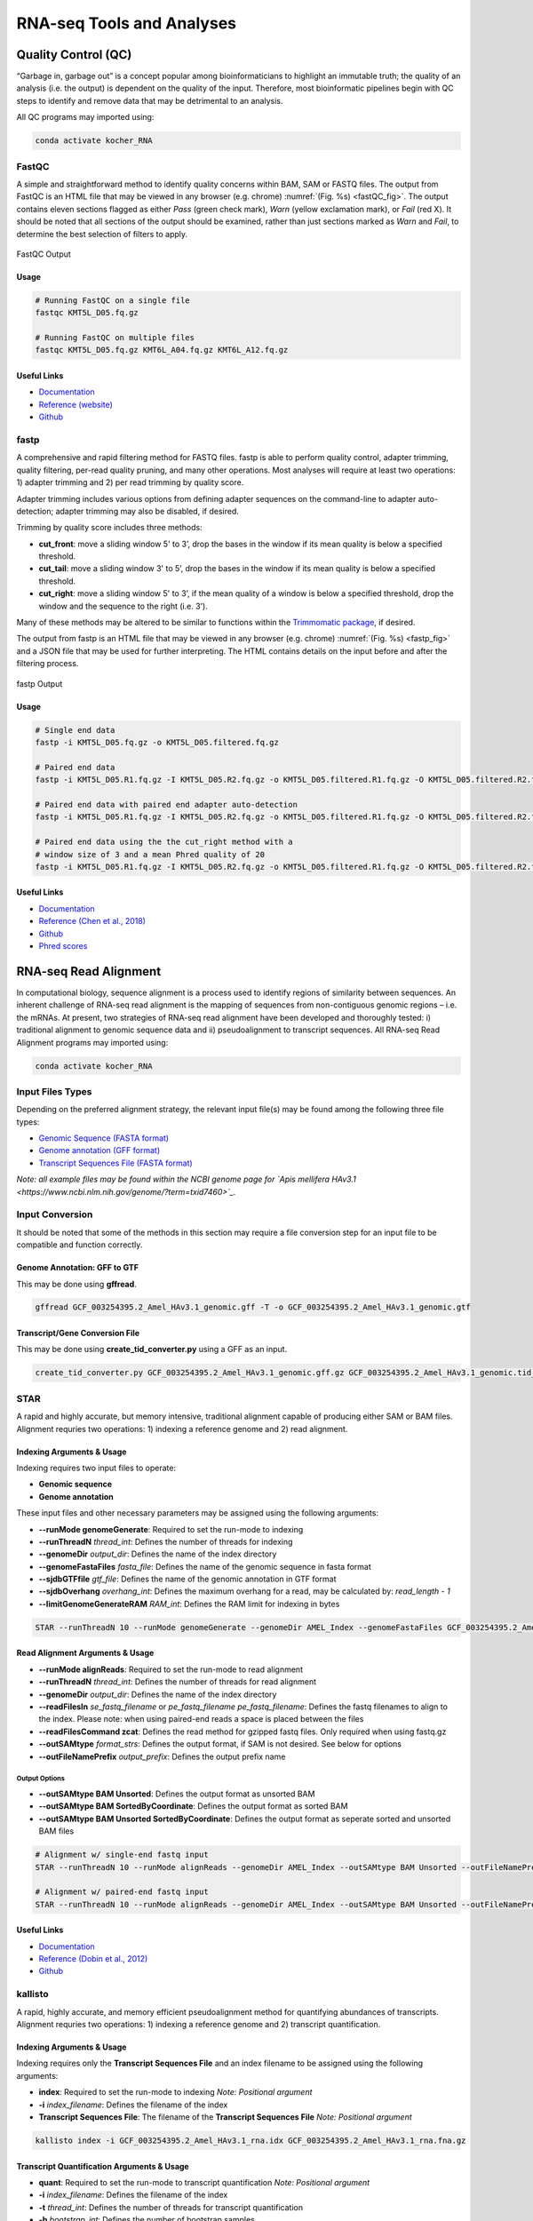##########################
RNA-seq Tools and Analyses
##########################

********************
Quality Control (QC)
********************
“Garbage in, garbage out” is a concept popular among bioinformaticians to highlight an immutable truth; the quality of an analysis (i.e. the output) is dependent on the quality of the input. Therefore, most bioinformatic pipelines begin with QC steps to identify and remove data that may be detrimental to an analysis. 

All QC programs may imported using:

.. code-block:: bash
   :name: kocher_RNA

   conda activate kocher_RNA

FastQC
======
A simple and straightforward method to identify quality concerns within BAM, SAM or FASTQ files. The output from FastQC is an HTML file that may be viewed in any browser (e.g. chrome) :numref:`(Fig. %s) <fastQC_fig>`. The output contains eleven sections flagged as either *Pass* (green check mark), *Warn* (yellow exclamation mark), or *Fail* (red X). It should be noted that all sections of the output should be examined, rather than just sections marked as *Warn* and *Fail*, to determine the best selection of  filters to apply.

.. figure:: RNA_seq/fastQC.jpg
    :width: 100%
    :align: center
    :figclass: align-center
    :name: fastQC_fig
     
    FastQC Output

Usage
-----
.. code-block:: bash
   :name: FastQC

   # Running FastQC on a single file
   fastqc KMT5L_D05.fq.gz

   # Running FastQC on multiple files
   fastqc KMT5L_D05.fq.gz KMT6L_A04.fq.gz KMT6L_A12.fq.gz

Useful Links
------------
* `Documentation <https://www.bioinformatics.babraham.ac.uk/projects/fastqc/Help/>`_
* `Reference \(website\) <http://www.bioinformatics.babraham.ac.uk/projects/fastqc/>`_
* `Github <https://github.com/s-andrews/FastQC>`_

fastp
=====
A comprehensive and rapid filtering method for FASTQ files. fastp is able to perform quality control, adapter trimming, quality filtering, per-read quality pruning, and many other operations. Most analyses will require at least two operations: 1) adapter trimming and 2) per read trimming by quality score. 

Adapter trimming includes various options from defining adapter sequences on the command-line to adapter auto-detection; adapter trimming may also be disabled, if desired. 

Trimming by quality score includes three methods:

* **cut_front**:  move a sliding window 5' to 3’, drop the bases in the window if its mean quality is below a specified threshold.
* **cut_tail**:  move a sliding window 3' to 5’, drop the bases in the window if its mean quality is below a specified threshold. 
* **cut_right**:  move a sliding window 5' to 3’, if the mean quality of a window is below a specified threshold, drop the window and the sequence to the right (i.e. 3’).

Many of these methods may be altered to be similar to functions within the `Trimmomatic package <http://www.usadellab.org/cms/?page=trimmomatic>`_, if desired.

The output from fastp is an HTML file that may be viewed in any browser (e.g. chrome) :numref:`(Fig. %s) <fastp_fig>` and a JSON file that may be used for further interpreting. The HTML contains details on the input before and after the filtering process.


.. figure:: RNA_seq/fastp.jpg
    :width: 100%
    :align: center
    :figclass: align-center
    :name: fastp_fig
     
    fastp Output


Usage
-----
.. code-block:: bash
   :name: fastp

   # Single end data
   fastp -i KMT5L_D05.fq.gz -o KMT5L_D05.filtered.fq.gz

   # Paired end data
   fastp -i KMT5L_D05.R1.fq.gz -I KMT5L_D05.R2.fq.gz -o KMT5L_D05.filtered.R1.fq.gz -O KMT5L_D05.filtered.R2.fq.gz

   # Paired end data with paired end adapter auto-detection
   fastp -i KMT5L_D05.R1.fq.gz -I KMT5L_D05.R2.fq.gz -o KMT5L_D05.filtered.R1.fq.gz -O KMT5L_D05.filtered.R2.fq.gz --detect_adapter_for_pe

   # Paired end data using the the cut_right method with a
   # window size of 3 and a mean Phred quality of 20
   fastp -i KMT5L_D05.R1.fq.gz -I KMT5L_D05.R2.fq.gz -o KMT5L_D05.filtered.R1.fq.gz -O KMT5L_D05.filtered.R2.fq.gz --cut_right --cut_right_window_size 3 --cut_right_mean_quality 20

Useful Links
------------
* `Documentation <https://github.com/OpenGene/fastp/blob/master/README.md>`_
* `Reference \(Chen et al\.\, 2018\) <https://academic.oup.com/bioinformatics/article/34/17/i884/5093234>`_
* `Github <https://github.com/OpenGene/fastp>`_
* `Phred scores <https://en.wikipedia.org/wiki/Phred_quality_score>`_

**********************
RNA-seq Read Alignment
**********************
In computational biology, sequence alignment is a process used to identify regions of similarity between sequences. An inherent challenge of RNA-seq read alignment is the mapping of sequences from non-contiguous genomic regions – i.e. the mRNAs. At present, two strategies of RNA-seq read alignment have been developed and thoroughly tested: i) traditional alignment to genomic sequence data and ii) pseudoalignment to transcript sequences. All RNA-seq Read Alignment programs may imported using:

.. code-block:: bash
   :name: kocher_RNA

   conda activate kocher_RNA

Input Files Types
=================
Depending on the preferred alignment strategy, the relevant input file(s) may be found among the following three file types:

* `Genomic Sequence \(FASTA format\) <https://ftp.ncbi.nlm.nih.gov/genomes/all/GCF/003/254/395/GCF_003254395.2_Amel_HAv3.1/GCF_003254395.2_Amel_HAv3.1_genomic.fna.gz>`_
* `Genome annotation  \(GFF format\) <https://ftp.ncbi.nlm.nih.gov/genomes/all/GCF/003/254/395/GCF_003254395.2_Amel_HAv3.1/GCF_003254395.2_Amel_HAv3.1_genomic.gff.gz>`_
* `Transcript Sequences File \(FASTA format\) <https://ftp.ncbi.nlm.nih.gov/genomes/all/GCF/003/254/395/GCF_003254395.2_Amel_HAv3.1/GCF_003254395.2_Amel_HAv3.1_rna.fna.gz>`_

*Note: all example files may be found within the NCBI genome page for `Apis mellifera HAv3\.1 <https://www.ncbi.nlm.nih.gov/genome/?term=txid7460>`_.*

Input Conversion
================
It should be noted that some of the methods in this section may require a file conversion step for an input file to be compatible and function correctly.

Genome Annotation: GFF to GTF
-----------------------------
This may be done using **gffread**.

.. code-block:: bash
   :name: gffread

   gffread GCF_003254395.2_Amel_HAv3.1_genomic.gff -T -o GCF_003254395.2_Amel_HAv3.1_genomic.gtf


Transcript/Gene Conversion File
-------------------------------
This may be done using **create_tid_converter.py** using a GFF as an input.

.. code-block:: bash
   :name: tid_converter

   create_tid_converter.py GCF_003254395.2_Amel_HAv3.1_genomic.gff.gz GCF_003254395.2_Amel_HAv3.1_genomic.tid_to_gid2.csv

STAR
====
A rapid and highly accurate, but memory intensive, traditional alignment capable of producing either SAM or BAM files. Alignment requries two operations: 1) indexing a reference genome and 2) read alignment. 

Indexing Arguments & Usage
--------------------------
Indexing requires two input files to operate:

* **Genomic sequence**
* **Genome annotation**

These input files and other necessary parameters may be assigned using the following arguments:

* **--runMode genomeGenerate**: Required to set the run-mode to indexing
* **--runThreadN** *thread_int*: Defines the number of threads for indexing
* **--genomeDir** *output_dir*: Defines the name of the index directory
* **--genomeFastaFiles** *fasta_file*: Defines the name of the genomic sequence in fasta format
* **--sjdbGTFfile** *gtf_file*: Defines the name of the genomic annotation in GTF format
* **--sjdbOverhang** *overhang_int*: Defines the maximum overhang for a read, may be calculated by: *read_length - 1*
* **--limitGenomeGenerateRAM** *RAM_int*: Defines the RAM limit for indexing in bytes

.. code-block:: bash
   :name: star_index

   STAR --runThreadN 10 --runMode genomeGenerate --genomeDir AMEL_Index --genomeFastaFiles GCF_003254395.2_Amel_HAv3.1_genomic.fna --sjdbGTFfile GCF_003254395.2_Amel_HAv3.1_genomic.gtf --sjdbOverhang 99 --limitGenomeGenerateRAM 38000000000

Read Alignment Arguments & Usage
--------------------------------
* **--runMode alignReads**: Required to set the run-mode to read alignment
* **--runThreadN** *thread_int*: Defines the number of threads for read alignment
* **--genomeDir** *output_dir*: Defines the name of the index directory
* **--readFilesIn** *se_fastq_filename* or *pe_fastq_filename pe_fastq_filename*: Defines the fastq filenames to align to the index. Please note: when using paired-end reads a space is placed between the files
* **--readFilesCommand zcat**: Defines the read method for gzipped fastq files. Only required when using fastq.gz
* **--outSAMtype** *format_strs*: Defines the output format, if SAM is not desired. See below for options
* **--outFileNamePrefix** *output_prefix*: Defines the output prefix name

Output Options
^^^^^^^^^^^^^^
* **--outSAMtype BAM Unsorted**: Defines the output format as unsorted BAM
* **--outSAMtype BAM SortedByCoordinate**: Defines the output format as sorted BAM
* **--outSAMtype BAM Unsorted SortedByCoordinate**: Defines the output format as seperate sorted and unsorted BAM files

.. code-block:: bash
   :name: star_alignment

   # Alignment w/ single-end fastq input
   STAR --runThreadN 10 --runMode alignReads --genomeDir AMEL_Index --outSAMtype BAM Unsorted --outFileNamePrefix AMEL1. --readFilesCommand zcat --readFilesIn AMEL1.filtered.fastq.gz

   # Alignment w/ paired-end fastq input
   STAR --runThreadN 10 --runMode alignReads --genomeDir AMEL_Index --outSAMtype BAM Unsorted --outFileNamePrefix AMEL2. --readFilesCommand zcat --readFilesIn AMEL2_1.filtered.fastq.gz AMEL2_2.filtered.fastq.gz

Useful Links
------------
* `Documentation <https://github.com/alexdobin/STAR/blob/master/doc/STARmanual.pdf>`_
* `Reference \(Dobin et al\.\, 2012\) <https://academic.oup.com/bioinformatics/article-lookup/doi/10.1093/bioinformatics/bts635>`_
* `Github <https://github.com/alexdobin/STAR>`_

kallisto
========
A rapid, highly accurate, and memory efficient pseudoalignment method for quantifying abundances of transcripts. Alignment requries two operations: 1) indexing a reference genome and 2) transcript quantification. 

Indexing Arguments & Usage
--------------------------
Indexing requires only the **Transcript Sequences File** and an index filename to be assigned using the following arguments:

* **index**: Required to set the run-mode to indexing *Note: Positional argument* 
* **-i** *index_filename*: Defines the filename of the index
* **Transcript Sequences File**: The filename of the **Transcript Sequences File** *Note: Positional argument* 

.. code-block:: bash
   :name: kallisto_index

   kallisto index -i GCF_003254395.2_Amel_HAv3.1_rna.idx GCF_003254395.2_Amel_HAv3.1_rna.fna.gz

Transcript Quantification Arguments & Usage
-------------------------------------------
* **quant**: Required to set the run-mode to transcript quantification *Note: Positional argument*
* **-i** *index_filename*: Defines the filename of the index
* **-t** *thread_int*: Defines the number of threads for transcript quantification
* **-b** *bootstrap_int*: Defines the number of bootstrap samples
* **-o** *output_dir_name*: Defines the name of the output directory
* **FASTQ Read Files**: The filenames of the **FASTQ Read Files** *Note: Positional argument* 

Single-end Mode
^^^^^^^^^^^^^^^
* **--single**: Required to set the run-mode to single-end transcript quantification
* **-l** *length_float*: Defines the estimated average fragment length
* **-s** *stdev_float*: Defines the estimated standard deviation of fragment length

Output Options
^^^^^^^^^^^^^^
* **--pseudobam**: Defines if pseudoalignments should be saved to a transcriptome to BAM file
* **--genomebam**: Defines if pseudoalignments should be projected onto a genome-sorted BAM file. *Note: Requries* **--gtf** *to operate*
* **--gtf** *gtf_filename*: Defines the name of the genomic annotation in GTF format

.. code-block:: bash
   :name: kallisto_quant

   # Alignment w/ single-end fastq input
   kallisto quant -i GCF_003254395.2_Amel_HAv3.1_rna.idx -b 100 -t 10 -l 45.552 -s 5.225 -o AMEL1 AMEL1.filtered.fastq.gz

   # Alignment w/ paired-end fastq input
   kallisto quant -i GCF_003254395.2_Amel_HAv3.1_rna.idx -b 100 -t 10 -o AMEL2 AMEL2_1.filtered.fastq.gz AMEL2_2.filtered.fastq.gz

Useful Links
------------
* `Documentation <https://pachterlab.github.io/kallisto/manual>`_
* `Reference \(Bray et al\.\, 2016\) <https://www.nature.com/articles/nbt.3519>`_
* `Homepage <https://pachterlab.github.io/kallisto/>`_